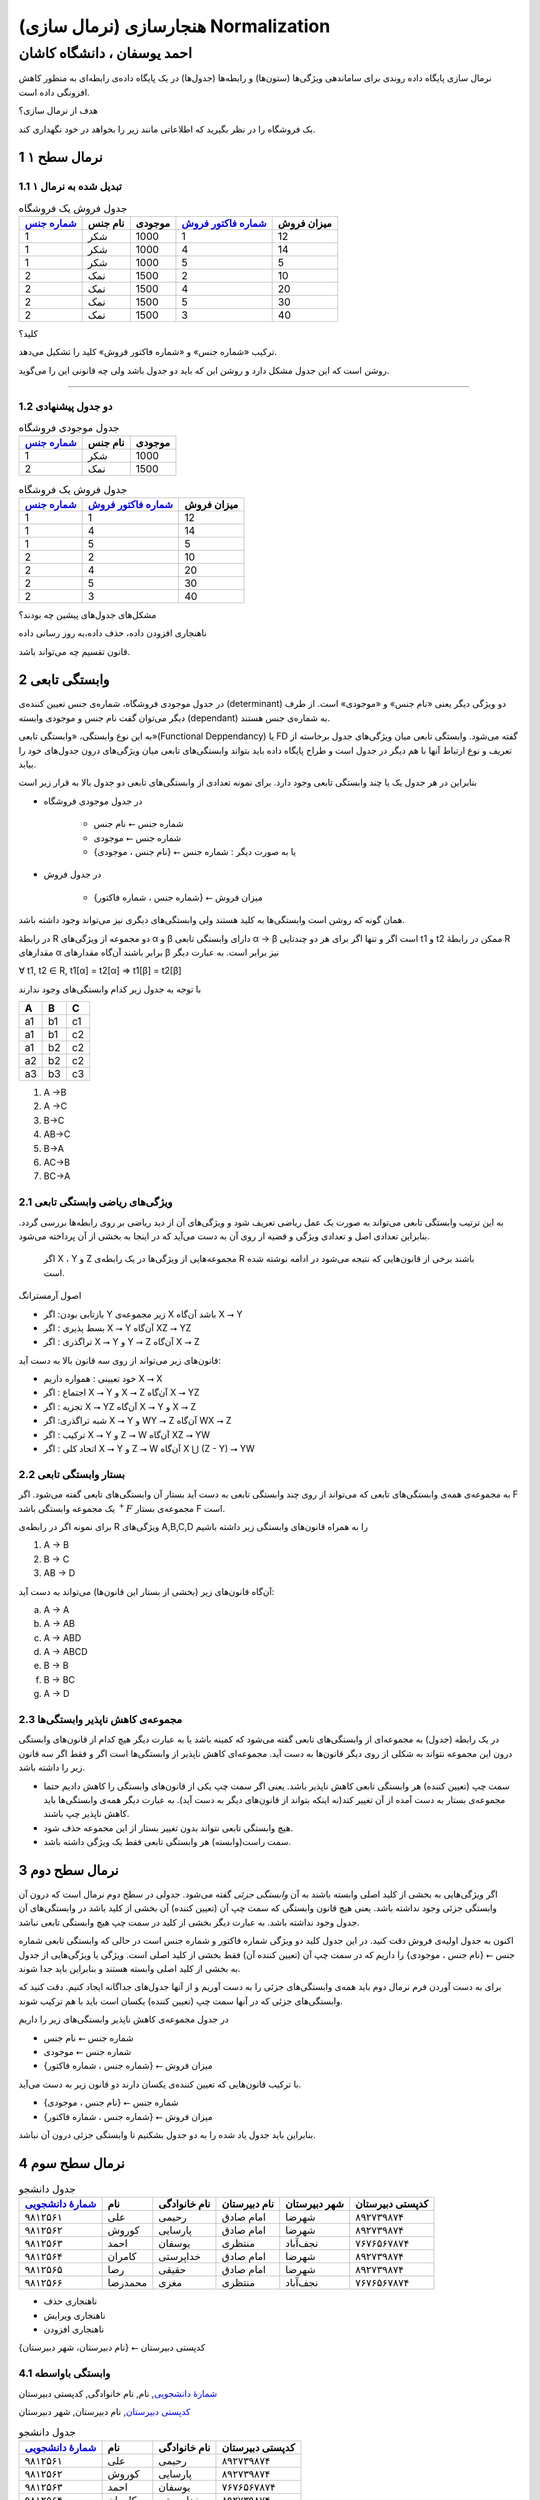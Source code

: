 .. meta::
   :http-equiv=Content-Language: fa

..  section-numbering::


.. role:: ltr
    :class: ltr


.. role:: raw-html(raw)
   :format: html

.. |nbsp| unicode:: 0xA0 


===================================================
هنجارسازی (نرمال سازی) Normalization
===================================================
-------------------------------------------
احمد یوسفان ، دانشگاه کاشان
-------------------------------------------

نرمال سازی پایگاه داده روندی برای ساماندهی ویژگی‌ها (ستون‌ها) و رابطه‌ها (جدول‌ها) در یک پایگاه داده‌ی رابطه‌ای به منظور کاهش افزونگی داده است.


هدف از نرمال سازی؟


یک فروشگاه را در نظر بگیرید که اطلاعاتی مانند زیر را بخواهد در خود نگهداری کند.


..  csv-table:: جدول فروش یک فروشگاه
    :header-rows: 1
    :file: normalization/wrong.normal.1.csv

نرمال سطح ۱
=====================================================

تبدیل شده به نرمال ۱
-------------------------------------------

..  csv-table:: جدول فروش یک فروشگاه
    :header: `شماره جنس`_,نام جنس,موجودی,`شماره فاکتور فروش`_,میزان فروش

    1,شکر,1000,1,12
    1,شکر,1000,4,14
    1,شکر,1000,5,5
    2,نمک,1500,2,10
    2,نمک,1500,4,20
    2,نمک,1500,5,30
    2,نمک,1500,3,40


کلید؟

ترکیب «شماره جنس» و «شماره فاکتور فروش» کلید را تشکیل می‌دهد.

روشن است که این جدول مشکل دارد و روشن این که باید دو جدول باشد ولی چه قانونی این را می‌گوید.

-----------------------------------------------------------

دو جدول پیشنهادی
-----------------------------------------------------------

..  csv-table:: جدول موجودی فروشگاه
    :header: `شماره جنس`_,نام جنس,موجودی

    1,شکر,1000
    2,نمک,1500





..  csv-table:: جدول فروش یک فروشگاه
    :header: `شماره جنس`_,`شماره فاکتور فروش`_,میزان فروش

    1,1,12
    1,4,14
    1,5,5
    2,2,10
    2,4,20
    2,5,30
    2,3,40

مشکل‌های جدول‌های پیشین چه بودند؟

ناهنجاری افزودن داده، حذف داده،‌به روز رسانی داده

قانون تقسیم چه می‌تواند باشد.

وابستگی تابعی
====================================

در جدول موجودی فروشگاه، شماره‌ی جنس تعیین کننده‌ی (determinant) دو ویژگی دیگر یعنی «نام جنس» و «موجودی» است. از طرف دیگر می‌توان گفت نام جنس و موجودی وابسته (dependant) به شماره‌ی جنس هستند.

به این نوع وابستگی، «وابستگی تابعی»(Functional Deppendancy) یا FD گفته می‌شود. وابستگی تابعی میان ویژگی‌های جدول برخاسته از تعریف و نوع ارتباط آنها با هم دیگر در جدول است و طراح پایگاه داده باید بتواند وابستگی‌های تابعی میان ویژگی‌های درون جدول‌های خود را بیابد.

بنابراین در هر جدول یک یا چند وابستگی تابعی وجود دارد. برای نمونه تعدادی از وابستگی‌های تابعی دو جدول بالا به قرار زیر است

*  در جدول موجودی فروشگاه

    *  شماره جنس ⭠ نام جنس
    *  شماره جنس ⭠ موجودی
    *  یا به صورت دیگر :  شماره جنس ⭠ {نام جنس ، موجودی}

*  در جدول فروش

    *  {شماره جنس ، شماره فاکتور} ⭠ میزان فروش

همان گونه که روشن است وابستگی‌ها به کلید هستند ولی وابستگی‌های دیگری نیز می‌تواند وجود داشته باشد.

در رابطهٔ R دو مجموعه از ویژگی‌های α و β دارای وابستگی تابعی  α → β است اگر و تنها اگر برای هر دو چندتایی t1 و t2 ممکن در رابطهٔ R مقدارهای α  برابر باشند آن‌گاه مقدارهای β نیز برابر است. به عبارت دیگر

..  class:: ltr

    ∀ t1, t2 ∈ R, t1[α] = t2[α] ⇒ t1[β] = t2[β]

با توجه به جدول زیر کدام وابستگی‌های وجود ندارند


.. csv-table::
    :header: A, B , C
    :class: ltr

    a1,b1,c1
    a1,b1,c2
    a1,b2,c2
    a2,b2,c2
    a3,b3,c3


..  class:: ltr

#. A →B 
#. A →C 
#. B→C 
#. AB→C 
#. ‌B→A 
#. AC→B 
#. BC→A

ویژگی‌های ریاضی وابستگی تابعی
-------------------------------------------------------

به این ترتیب وابستگی تابعی می‌تواند به صورت یک عمل ریاضی تعریف شود و ویژگی‌های آن از دید ریاضی بر روی رابطه‌ها بررسی گردد.  بنابراین تعدادی اصل و تعدادی ویژگی و قضیه ار روی آن به دست می‌آید که در اینجا به بخشی از آن پرداخته می‌شود.

 اگر X ، Y و Z مجموعه‌هایی از ویژگی‌ها در یک رابطه‌ی R باشند برخی از قانون‌هایی که نتیجه می‌شود در ادامه نوشته شده است.

اصول آرمسترانگ

*  بازتابی بودن:  اگر Y زیر مجموعه‌ی X باشد آن‌گاه X ⭢ Y
*  بسط پذیری   :  اگر X ⭢ Y آن‌گاه XZ ⭢ YZ
*  تراگذری     :  اگر X ⭢ Y و Y ⭢ Z  آن‌گاه X ⭢ Z

قانون‌های زیر می‌تواند از روی سه قانون بالا به دست آید:

*  خود تعیینی : همواره داریم X ⭢ X
*  اجتماع     : اگر X ⭢ Y و X ⭢ Z آن‌گاه X ⭢ YZ
*  تجزیه      : اگر X ⭢ YZ آن‌گاه  X ⭢ Y و X ⭢ Z
*  شبه تراگذری: اگر  X ⭢ Y و WY ⭢ Z آن‌گاه WX ⭢ Z
*  ترکیب      : اگر X ⭢ Y و Z ⭢ W آن‌گاه XZ ⭢ YW
*  اتحاد کلی  :  اگر X ⭢ Y و Z ⭢ W آن‌گاه X ⋃ (Z - Y) ⭢ YW

بستار وابستگی تابعی
------------------------------------------------------------

به مجموعه‌ی همه‌ی وابستگی‌های تابعی که می‌تواند از روی چند وابستگی تابعی به دست آید بستار آن وابستگی‌های تابعی گفته می‌شود. اگر F یک مجموعه وابستگی باشد :math:`{}^+F` مجموعه‌ی بستار F است.


برای نمونه اگر  در رابطه‌ی R ویژگی‌های A,B,C,D را به همراه قانون‌های وابستگی زیر داشته باشیم

..  class:: ltr

    1. A → B
    2. B → C
    3. AB → D

آن‌گاه قانون‌های زیر (بخشی از بستار این قانون‌ها) می‌تواند به دست آید:

..  class:: ltr


    a) A → A
    b) A → AB
    c) A → ABD
    d) A → ABCD
    e) B → B
    f) B → BC
    g) A → D


مجموعه‌ی کاهش ناپذیر وابستگی‌ها
------------------------------------------------

در یک رابطه (جدول) به مجموعه‌ای از وابستگی‌های تابعی گفته می‌شود که کمینه باشد یا به عبارت دیگر هیچ کدام از قانون‌های وابستگی درون این مجموعه نتواند به شکلی از روی دیگر قانون‌ها به دست آید. مجموعه‌ای کاهش ناپذیر از وابستگی‌ها است اگر و فقط اگر سه قانون زیر را داشته باشد.

*  سمت چپ (تعیین کننده) هر وابستگی تابعی کاهش ناپذیر باشد. یعنی اگر سمت چپ یکی از قانون‌های وابستگی را کاهش دادیم حتما مجموعه‌ی بستار به دست آمده از آن تغییر کند(نه اینکه بتواند از قانون‌های دیگر به دست آید). به عبارت دیگر همه‌ی وابستگی‌ها باید کاهش ناپذیر چپ باشند.
*  هیچ وابستگی تابعی نتواند بدون تغییر بستار از این مجموعه حذف شود.
*  سمت راست(وابسته) هر وابستگی تابعی فقط یک ویژگی داشته باشد.

نرمال سطح دوم
====================================

اگر ویژگی‌هایی به بخشی از کلید اصلی وابسته باشند به آن *وابستگی جزئی* گفته می‌شود. جدولی در سطح دوم نرمال است که درون آن وابستگی جزئی وجود نداشته باشد. یعنی هیچ قانون وابستگی که سمت چپ آن (تعیین کننده) آن بخشی از کلید باشد در وابستگی‌های آن جدول وجود نداشته باشد. به عبارت دیگر بخشی از کلید در سمت چپ هیچ وابستگی تابعی نباشد.

اکنون به جدول اولیه‌ی فروش دقت کنید. در این جدول کلید دو ویژگی شماره فاکتور و شماره جنس است در حالی که وابستگی تابعی شماره جنس ⭠ {نام جنس ، موجودی} را داریم که در سمت چپ آن (تعیین کننده آن) فقط بخشی از کلید اصلی است. ویژگی یا ويژگی‌هایی از جدول به بخشی از کلید اصلی وابسته هستند و بنابراین باید جدا شوند.

برای به دست آوردن فرم نرمال دوم باید همه‌ی وابستگی‌های جزئی را به دست آوریم و از آنها جدول‌های جداگانه ایجاد کنیم. دقت کنید که وابستگی‌های جزئی که در آنها سمت چپ (تعیین کننده) یکسان است باید با هم ترکیب شوند.

در جدول مجموعه‌ی کاهش ناپذیر وابستگی‌های زیر را داریم

*  شماره جنس   ⭠ نام جنس
*  شماره جنس   ⭠ موجودی
*  {شماره جنس ، شماره فاکتور} ⭠ میزان فروش

با ترکیب قانون‌هایی که تعیین کننده‌ی یکسان دارند دو قانون زیر به دست می‌آید.

*  شماره جنس ⭠ {نام جنس ، موجودی}
*  {شماره جنس ، شماره فاکتور} ⭠ میزان فروش

بنابراین باید جدول یاد شده را به دو جدول بشکنیم تا وابستگی جزئی درون آن نباشد.


نرمال سطح سوم
========================================================
..  csv-table:: جدول دانشجو
    :header:
     `شمارهٔ دانشجویی`_, نام, نام خانوادگی, نام دبیرستان, شهر دبیرستان, کدپستی دبیرستان

    ۹۸۱۲۵۶۱, علی, رحیمی, امام صادق, شهرضا, ۸۹۲۷۳۹۸۷۴
    ۹۸۱۲۵۶۲, کوروش, پارسایی, امام صادق, شهرضا, ۸۹۲۷۳۹۸۷۴
    ۹۸۱۲۵۶۳, احمد, یوسفان, منتظری, نجف‌آباد, ۷۶۷۶۵۶۷۸۷۴
    ۹۸۱۲۵۶۴, کامران, خداپرستی, امام صادق, شهرضا, ۸۹۲۷۳۹۸۷۴
    ۹۸۱۲۵۶۵, رضا, حقیقی, امام صادق, شهرضا, ۸۹۲۷۳۹۸۷۴    
    ۹۸۱۲۵۶۶, محمدرضا, مغزی, منتظری, نجف‌آباد, ۷۶۷۶۵۶۷۸۷۴

* ناهنجاری حذف
* ناهنجاری ویرایش
* ناهنجاری افزودن

کدپستی دبیرستان  ⭠ {نام دبیرستان، شهر دبیرستان}

وابستگی باواسطه
---------------------------------

`شمارهٔ دانشجویی`_, نام, نام خانوادگی, کدپستی دبیرستان

`کدپستی دبیرستان`_, نام دبیرستان, شهر دبیرستان

..  csv-table:: جدول دانشجو
    :header:
     `شمارهٔ دانشجویی`_, نام, نام خانوادگی, کدپستی دبیرستان

    ۹۸۱۲۵۶۱, علی, رحیمی, ۸۹۲۷۳۹۸۷۴
    ۹۸۱۲۵۶۲, کوروش, پارسایی, ۸۹۲۷۳۹۸۷۴
    ۹۸۱۲۵۶۳, احمد, یوسفان, ۷۶۷۶۵۶۷۸۷۴
    ۹۸۱۲۵۶۴, کامران, خداپرستی,  ۸۹۲۷۳۹۸۷۴
    ۹۸۱۲۵۶۵, رضا, حقیقی, ۸۹۲۷۳۹۸۷۴    
    ۹۸۱۲۵۶۶, محمدرضا, مغزی, ۷۶۷۶۵۶۷۸۷۴


..  csv-table:: جدول دبیرستان
    :header:
     `کدپستی دبیرستان`_, نام دبیرستان, شهر دبیرستان

    ۸۹۲۷۳۹۸۷۴ , امام صادق, شهرضا
    ۷۶۷۶۵۶۷۸۷۴, منتظری, نجف‌آباد

    
استثناها
------------

..  csv-table:: جدول خریدار
    :header: `نام خریدار`_, کدپستی خریدار,شهر, خیابان, کوچه, پلاک

    Ali,    558633,Kashan,  Street1,alley1,23
    Kamran, 912133,Arsanjan,Street2,alley2,32
    Hamid,  234553,Kohdasht,Street3,alley3,21
    Koroush,494833,Mamasani,Street4,alley3,20
    Reza,   232444,Kazeron, Street5,alley6,12



..  csv-table:: جدول دانشجو
  :header-rows: 1

    `شمارهٔ دانشجویی`_, نام و نام خانوادگی , شمارهٔ ملی , نام پدر, نام و نام خانوادگی مادر, کدپستی, شهر, خیابان, کوچه, پلاک
    ۹۸۲۳۲۳, علی رضایی, ۲۹۸۷۳۹۲۸۳, رضا, اختر صالحی, ۷۶۸۷۹۸۷, کاشان, باباافضل, محمدی, ۲۳
    ۹۷۲۳۸۲۳, کامران خداپرست, ۳۹۸۴۵۰۹۳, بهرام, اختر شیرین, ۹۰۴۸۴۲۰۹۳, زاهدان, رضایی, سعیدی, ۳۴
    ۹۷۳۸۳۸۷, مهدی رضایی, ۲۹۸۷۳۹۲۸۴, رضا, اختر صالحی, ۷۶۸۷۹۸۷, کاشان, باباافضل, محمدی, ۲۳
    ۹۸۲۳۷۴, حسین رضایی, ۲۹۸۷۳۹۲۸۵, رضا, اختر صالحی, ۷۶۸۷۹۸۷, کاشان, باباافضل, محمدی, ۲۳
    ۹۶۰۹۸۳۴, زینب رضایی, ۲۹۸۷۳۹۲۸۶, رضا, اختر صالحی, ۷۶۸۷۹۸۷, کاشان, باباافضل, محمدی, ۲۳

نرمال BCNF
========================================================
۱. هر دانشجو ممکن است در چندین رشته تحصیل کند.

۲. برای هر رشته، یک دانشجو فقط یک استاد راهنما دارد

۳. در هر رشته چندین استاد راهنما وجود دارد

۴. هر استاد راهنما فقط در یک رشته راهنمایی می‌کند.

* استاد راهنما ⭠ رشته
* {شماره دانشجویی و رشته } ⭠ استاد راهنما


..  csv-table:: جدول راهنمایی
    :header: `شماره دانشجویی`_, `رشته`_, استاد راهنما

    123,کامپیوتر,یوسفان
    243,هنر, عرب بیگی
    342,مکانیک,عباسیان
    342,کامپیوتر,یوسفان
    123,هنر, عرب بیگی
    243,مکانیک,عباسیان
    243,کامپیوتر,یوسفان
    342,هنر, عرب بیگی
    123,مکانیک,عباسیان

یک مشکل مهم این جدول این است که در آن وابستگی مهم میان استاد راهنما و رشته نشان داده نشده است. روشن است که ساختار جدول‌ها بهتر است به گونه‌ای باشد که تا جایی که بشود بتواند شرایط واقعی را نشان دهد و وابستگی تابعی را نشان دهد.

شماره دانشجویی   و   استاد راهنما



..  csv-table:: جدول شماره دانشجویی - استاد راهنما
    :header: `شماره دانشجویی`_, `استاد راهنما`_

    123, یوسفان
    123, عرب بیگی
    123, عباسیان    
    243, عرب بیگی
    243, یوسفان
    243, یوسفان
    342,عباسیان
    342, یوسفان
    342, عرب بیگی



رشته و استاد راهنما



..  csv-table:: جدول رشته - استاد راهنما
    :header: `استاد راهنما`_, رشته

    یوسفان,کامپیوتر
    عرب بیگی,هنر
    عباسیان,مکانیک


همهٔ وابستگی‌ها در جدول فقط به کلید اصلی باشد.
-----------------------------------------------------------------


نرمال سطح چهارم
========================================================
.. list-table::
  :class: ltr
    
  * - .. raw:: html
            :file: normalization/ssn_sport_book.html

    - .. csv-table::
           :header: SSN_,	Sport_, Book_

           54467, Volleyball, We
           54467, Volleyball, Hafez
           54467, Basketball, We
           54467, Basketball, Hafez
           65231, Tennis, Pinocchio
           65231, Tennis, Animal Farm
           65231, Tennis, Hafez
           65231, Basketball, Pinocchio
           65231, Basketball, Animal Farm
           65231, Basketball, Hafez


----

multivalued dependency 
---------------------------
وابستگی چند مقداری

.. class:: ltr center

     SSN →→ Book | Sport


.. :

  database course fourth normal form multivalued

.. list-table::
  :class: ltr
    
  * - .. csv-table::
           :header: SSN_,	Sport_, Book_

           54467, Volleyball, We
           54467, Volleyball, Hafez
           54467, Basketball, We
           54467, Basketball, Hafez
           65231, Tennis, Pinocchio
           65231, Tennis, Animal Farm
           65231, Tennis, Hafez
           65231, Basketball, Pinocchio
           65231, Basketball, Animal Farm
           65231, Basketball, Hafez

    - .. csv-table::
            :header: SSN_,	Sport_

            54467, Volleyball
            54467, Basketball
            65231, Tennis
            65231, Basketball

      .. csv-table::
        :header: SSN_, Book_

        54467, We
        54467, Hafez
        65231, Pinocchio
        65231, Animal Farm
        65231, Hafez

------------

جدولی را در نظر بگیرید که شمارهٔ ملی یک نفر را به همراه نام فرزندان و شماره تلفن‌های فرد نگهداری می‌کند. هر فرد می‌تواند چند شمارهٔ تلفن و چند فرزند داشته باشد.


.. csv-table::
  :header: SSN_, child_, phone_

  54467, ali, 90284902
  54467, ali, 82434893
  54467, reza, 90284902
  54467, reza, 82434893
  65231, hamid, 9284028
  65231, hamid, 9284026
  65231, hamed, 9284028
  65231, hamed, 9284026
  65231, mahmood, 9284028
  65231, mahmood, 9284026

می‌تواند به دو جدول زیر شکسته شود.

.. list-table::
  :class: ltr
    
  * - .. csv-table::
        :header: SSN_, child_

        54467, ali
        54467, reza
        65231, hamid
        65231, hamed
        65231, mahmood

    - .. csv-table::
        :header: SSN_, child_, phone_

        54467,  90284902
        54467, 82434893
        65231, 9284028
        65231, 9284026


--------


فرض کنید در فروشگاهی امکان خرید گروهی نیز باشد یعنی یک گروه از خریداران با نام‌های گوناگون یک خرید را با هم انجام دهند و یک فاکتور برایشان صادر شود. برای نمونه اگر سه نفر از اعضا خانواده با هم برای خرید آمدند نام هر سه نفر در فاکتور خرید آورده شود در حالی که یک فاکتور برای جنس‌های درون آن زده شود. بنابراین قانون زیر نیز افزوده شود:

*برای یک فاکتور یک یا چند قلم جنس و یک یا چند خریدار می‌تواند وجود داشته باشد.*

با این فرض، جدول زیر برای فروش پیشنهاد شده است.

..  csv-table:: جدول فروش همراه خریدار
    :header: `شماره جنس`_,`شماره فاکتور فروش`_,میزان فروش,`نام خریدار`_

    1,1,12,Ali
    1,4,14,Kamran
    1,5,5,Hamid
    2,2,10,Koroush
    2,4,20,Kamran
    2,5,30,Hamid
    2,3,40,Reza
    1,5,5,Shahin
    2,5,30,Shahin

میزان فروش فقط به شماره‌ی جنس و شماره‌ی فاکتور بستگی دارد بنابراین جدول در نرمال سطح دوم نیست پس به دو جدول زیر شکسته می‌شود.


..  csv-table:: جدول فروش
    :header: `شماره جنس`_,`شماره فاکتور فروش`_,میزان فروش

    1,1,12
    1,4,14
    1,5,5
    2,2,10
    2,4,20
    2,5,30
    2,3,40

..  csv-table:: جدول فروش همراه خریدار
    :header: `شماره جنس`_,`شماره فاکتور فروش`_,`نام خریدار`_

    1,1,Ali
    1,4,Kamran
    1,5,Hamid
    2,2,Koroush
    2,4,Kamran
    2,5,Hamid
    2,3,Reza
    1,5,Shahin
    2,5,Shahin

اکنون اگر این جدول را بدون توجه به دیگر جدول‌های نگاه کنیم روشن است که جدول خوبی نیست ولی تا نرمال BCNF مشکلی ندارد. روشن است که تکرار داده دارد در واقع نوعی گروه بندی یا عدم وابستگی میان آنها وجود دارد که باعث می‌شود بهتر ببینم به دو جدول زیر آن را بشکنیم بدون این که اطلاعاتی از دست برود.

..  csv-table:: جدول فروش: فاکتور - جنس
    :header: `شماره جنس`_,`شماره فاکتور فروش`_

    1,1
    1,4
    1,5
    2,2
    2,4
    2,5
    2,3


..  csv-table:: جدول فروش: فاکتور - خریدار
    :header: `شماره فاکتور فروش`_,`نام خریدار`_

    1,Ali
    4,Kamran
    5,Hamid
    2,Koroush
    4,Kamran
    5,Hamid
    3,Reza

مشخص است که با توجه به جدول فروش که از سه ستون شماره جنس، شماره فاکتور فروش و میزان فروش ساخته شده است دیگر نیازی به جدول فروش: فاکتور - جنس نیست و می‌تواند حذف شود و دو جدول زیر باقی بماند.

..  csv-table:: جدول فروش
    :header: `شماره جنس`_,`شماره فاکتور فروش`_,میزان فروش

    1,1,12
    1,4,14
    1,5,5
    2,2,10
    2,4,20
    2,5,30
    2,3,40

..  csv-table:: جدول فروش: فاکتور - خریدار
    :header: `شماره فاکتور فروش`_,`نام خریدار`_

    1,Ali
    4,Kamran
    5,Hamid
    2,Koroush
    4,Kamran
    5,Hamid
    3,Reza

چرا این دو جدول همه‌ی اطلاعات مربوط به جدول پیشین را در بردارد؟

مهم‌ترین نکته این است که خریداران گوناگون در یک فاکتور فروش نمی‌توانند جنس‌های گوناگونی داشته باشند و همه‌ی جنس‌هایشان تکراری است.


نمونه نرمال سازی
========================================================

جدول فروش زیر را در نظر بگیرید:

..  csv-table:: جدول فروش همراه خریدار
    :header: `شماره جنس`_,`شماره فاکتور فروش`_,میزان فروش,`نام خریدار`_, نشانی خریدار,دیگر اطلاعات خریدار

    1,1,12,Ali,Street1,other
    1,4,14,Kamran,street2,other
    1,5,5,Hamid,street3,other
    2,2,10,Koroush,street1,other
    2,4,20,Kamran,street2,other
    2,5,30,Hamid,street3,other
    2,3,40,Reza,street2,other

باز هم این جدول دلچسب نیست و مشکل دارد. اولین مشکل این است که نرمال دوم نیست زیرا نام خریدار فقط به شماره فاکتور وابسته است بنابراین دو جدول زیر به دست می‌آید.

..  csv-table:: جدول فروش یک فروشگاه
    :header: `شماره جنس`_,`شماره فاکتور فروش`_,میزان فروش

    1,1,12
    1,4,14
    1,5,5
    2,2,10
    2,4,20
    2,5,30
    2,3,40

..  csv-table:: جدول فاکتور - خریدار
    :header: `شماره فاکتور فروش`_,`نام خریدار`_, نشانی خریدار,دیگر اطلاعات خریدار

    1,Ali,Street1,other
    4,Kamran,street2,other
    5,Hamid,street3,other
    2,Koroush,street1,other
    4,Kamran,street2,other
    5,Hamid,street3,other
    3,Reza,street2,other

باز هم این جدول مشکل دارد و به خوبی می‌توان این مشکلات را به ویژه زمانی که تعداد خریداران و فاکتورها افزایش یابد دید زیرا نشانی خریدار و دیگر اطلاعات خریدار بی‌جهت تکرار می‌شود. بنابراین جدول فاکتور-خریدار به دو جدول زیر شکسته می‌شود.



..  csv-table:: جدول فاکتور - خریدار
    :header: `شماره فاکتور فروش`_,`نام خریدار`_

    1,Ali
    4,Kamran
    5,Hamid
    2,Koroush
    4,Kamran
    5,Hamid
    3,Reza

..  csv-table:: جدول خریدار
    :header: `نام خریدار`_, نشانی خریدار,دیگر اطلاعات خریدار

    Ali,Street1,other
    Kamran,street2,other
    Hamid,street3,otherخ
    Koroush,street1,other
    Kamran,street2,other
    Hamid,street3,other
    Reza,street2,other



حفظ وابستگی‌ها و کنار هم گذاشتن ویژگی‌هایی که به هم وابسته هستند، اهمیت بالایی دارد.


..  _شماره جنس:  #

..  _شماره فاکتور فروش: #

..  _نام خریدار: #

..  _شماره دانشجویی: #

..  _رشته: #

..  _استاد راهنما: #

..  _شمارهٔ دانشجویی: #

.. _کدپستی دبیرستان: #

.. _SSN:  #
.. _Sport: #
.. _Book: #
.. _child: #
.. _phone: #

.. comments:

   rst2html normalization.rst normalization.html --stylesheet=farsi.css
   rst2html.py normalization.rst normalization.html --stylesheet=farsi.css,html4css1.css

   Database normalization (or normalisation) is the process of organizing the columns (attributes) and tables (relations) of a relational database to minimize data redundancy.
   https://en.wikipedia.org/wiki/Database_normalization

   rst2odt normalization.rst normalization.odt --stylesheet=test1.odt

  http://stackoverflow.com/questions/9084173/how-to-underline-text-in-restructuredtext#9092809
